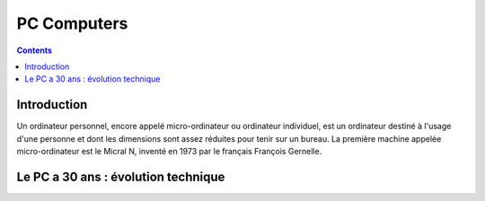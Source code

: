 
.. index::
   pair: Computers ; PC

.. _pc_computers:

=======================
PC Computers
=======================

.. seealso::

   - https://fr.wikipedia.org/wiki/Ordinateur_personnel
   - http://libre-ouvert.toile-libre.org/index.php?article81/le-pc-a-30-ans-2


.. contents::
   :depth: 3

Introduction
============


Un ordinateur personnel, encore appelé micro-ordinateur ou ordinateur individuel,
est un ordinateur destiné à l'usage d'une personne et dont les dimensions sont
assez réduites pour tenir sur un bureau. La première machine appelée
micro-ordinateur est le Micral N, inventé en 1973 par le français
François Gernelle.


Le PC a 30 ans : évolution technique
====================================

.. seealso::

   - http://libre-ouvert.toile-libre.org/index.php?article81/le-pc-a-30-ans-2









